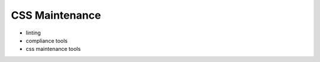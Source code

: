 .. role:: js(code)
   :language: javascript

CSS Maintenance
========================

- linting
- compliance tools
- css maintenance tools